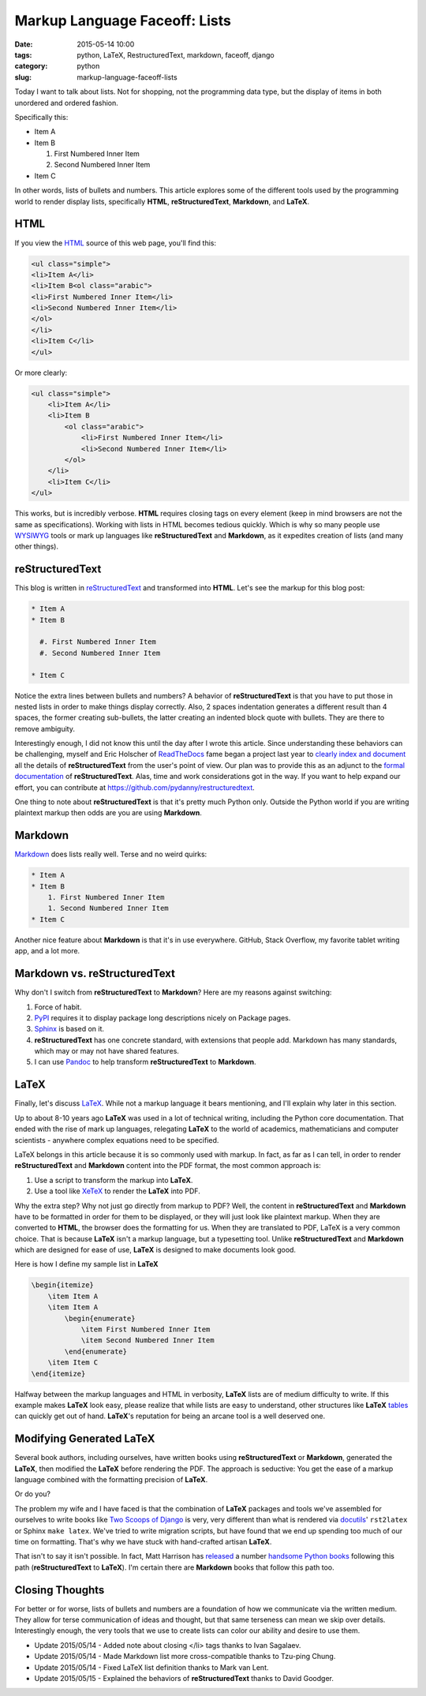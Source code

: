 =====================================
Markup Language Faceoff: Lists
=====================================

:date: 2015-05-14 10:00
:tags: python, LaTeX, RestructuredText, markdown, faceoff, django
:category: python
:slug: markup-language-faceoff-lists

Today I want to talk about lists. Not for shopping, not the programming data type, but the display of items in both unordered and ordered fashion. 

.. image:: http://pydanny.com/static/bullets.png
   :name: Bullets faceoff
   :align: center
   :alt: Bullets faceoff
   :target: http://www.pydanny.com/markup-language-faceoff-lists.html

Specifically this:

* Item A
* Item B

  #. First Numbered Inner Item
  #. Second Numbered Inner Item

* Item C

In other words, lists of bullets and numbers. This article explores some of the different tools used by the programming world to render display lists, specifically **HTML**, **reStructuredText**, **Markdown**, and **LaTeX**.


HTML
====

If you view the HTML_ source of this web page, you'll find this:

.. _HTML: http://en.wikipedia.org/wiki/HTML

.. code-block:: html

    <ul class="simple">
    <li>Item A</li>
    <li>Item B<ol class="arabic">
    <li>First Numbered Inner Item</li>
    <li>Second Numbered Inner Item</li>
    </ol>
    </li>
    <li>Item C</li>
    </ul>

Or more clearly:

.. code-block:: html

    <ul class="simple">
        <li>Item A</li>
        <li>Item B
            <ol class="arabic">
                <li>First Numbered Inner Item</li>
                <li>Second Numbered Inner Item</li>
            </ol>
        </li>
        <li>Item C</li>
    </ul>

This works, but is incredibly verbose. **HTML** requires closing tags on every element (keep in mind browsers are not the same as specifications). Working with lists in HTML becomes tedious quickly. Which is why so many people use WYSIWYG_ tools or mark up languages like **reStructuredText** and **Markdown**, as it expedites creation of lists (and many other things).

.. _WYSIWYG: http://en.wikipedia.org/wiki/WYSIWYG

reStructuredText
==================

This blog is written in reStructuredText_ and transformed into **HTML**. Let's see the markup for this blog post:

.. _reStructuredText: http://en.wikipedia.org/wiki/ReStructuredText

.. code-block:: rst

    * Item A
    * Item B

      #. First Numbered Inner Item
      #. Second Numbered Inner Item

    * Item C

Notice the extra lines between bullets and numbers? A behavior of **reStructuredText** is that you have to put those in nested lists in order to make things display correctly. Also, 2 spaces indentation generates a different result than 4 spaces, the former creating sub-bullets, the latter creating an indented block quote with bullets. They are there to remove ambiguity.

Interestingly enough, I did not know this until the day after I wrote this article. Since understanding these behaviors can be challenging, myself and Eric Holscher of ReadTheDocs_ fame began a project last year to `clearly index and document`_ all the details of **reStructuredText** from the user's point of view. Our plan was to provide this as an adjunct to the `formal documentation`_ of **reStructuredText**. Alas, time and work considerations got in the way. If you want to help expand our effort, you can contribute at https://github.com/pydanny/restructuredtext.

.. _ReadTheDocs: ttp://readthedocs.org
.. _`clearly index and document`: http://restructuredtext.readthedocs.org/
.. _`formal documentation`: http://docutils.sourceforge.net/docs/

One thing to note about **reStructuredText** is that it's pretty much Python only. Outside the Python world if you are writing plaintext markup then odds are you are using **Markdown**.

Markdown
==================

Markdown_ does lists really well. Terse and no weird quirks:

.. code-block:: rst

    * Item A
    * Item B
        1. First Numbered Inner Item
        1. Second Numbered Inner Item
    * Item C

Another nice feature about **Markdown** is that it's in use everywhere. GitHub, Stack Overflow, my favorite tablet writing app, and a lot more.

.. _Markdown: http://en.wikipedia.org/wiki/Markdown

Markdown vs. reStructuredText
==============================

Why don't I switch from **reStructuredText** to **Markdown**? Here are my reasons against switching:

#. Force of habit.
#. PyPI_ requires it to display package long descriptions nicely on Package pages.
#. Sphinx_ is based on it.
#. **reStructuredText** has one concrete standard, with extensions that people add. Markdown has many standards, which may or may not have shared features.
#. I can use Pandoc_ to help transform **reStructuredText** to **Markdown**.

.. _Sphinx: http://en.wikipedia.org/wiki/Sphinx_(documentation_generator)
.. _PyPI: http://pypi.python.org/pypi
.. _Pandoc: http://pandoc.org


LaTeX
=====

Finally, let's discuss LaTeX_. While not a markup language it bears mentioning, and I'll explain why later in this section.

Up to about 8-10 years ago **LaTeX** was used in a lot of technical writing, including the Python core documentation. That ended with the rise of mark up languages, relegating **LaTeX** to the world of academics, mathematicians and computer scientists - anywhere complex equations need to be specified.

LaTeX belongs in this article because it is so commonly used with markup. In fact, as far as I can tell, in order to render **reStructuredText** and **Markdown** content into the PDF format, the most common approach is:

#. Use a script to transform the markup into **LaTeX**.
#. Use a tool like XeTeX_ to render the **LaTeX** into PDF.

Why the extra step? Why not just go directly from markup to PDF? Well, the content in **reStructuredText** and **Markdown** have to be formatted in order for them to be displayed, or they will just look like plaintext markup. When they are converted to **HTML**, the browser does the formatting for us. When they are translated to PDF, LaTeX is a very common choice. That is because **LaTeX** isn't a markup language, but a typesetting tool. Unlike **reStructuredText** and **Markdown** which are designed for ease of use, **LaTeX** is designed to make documents look good.

Here is how I define my sample list in **LaTeX**

.. _LaTeX: http://en.wikipedia.org/wiki/LaTeX
.. _XeTeX: http://en.wikipedia.org/wiki/XeTeX

.. code-block:: latex

    \begin{itemize}
        \item Item A
        \item Item A
            \begin{enumerate}
                \item First Numbered Inner Item
                \item Second Numbered Inner Item
            \end{enumerate}
        \item Item C
    \end{itemize}

Halfway between the markup languages and HTML in verbosity, **LaTeX** lists are of medium difficulty to write. If this example makes **LaTeX** look easy, please realize that while lists are easy to understand, other structures like **LaTeX** tables_ can quickly get out of hand. **LaTeX**'s reputation for being an arcane tool is a well deserved one.

.. _tables: http://en.wikibooks.org/wiki/LaTeX/Tables

Modifying Generated LaTeX
====================================

Several book authors, including ourselves, have written books using **reStructuredText** or **Markdown**, generated the **LaTeX**, then modified the **LaTeX** before rendering the PDF. The approach is seductive: You get the ease of a markup language combined with the formatting precision of **LaTeX**.

Or do you?

The problem my wife and I have faced is that the combination of **LaTeX** packages and tools we've assembled for ourselves to write books like `Two Scoops of Django`_ is very, very different than what is rendered via docutils_' ``rst2latex`` or Sphinx ``make latex``. We've tried to write migration scripts, but have found that we end up spending too much of our time on formatting. That's why we have stuck with hand-crafted artisan **LaTeX**.

.. _docutils: https://pypi.python.org/pypi/docutils
.. _`Two Scoops of Django`: http://twoscoopspress.com/products/two-scoops-of-django-1-8

That isn't to say it isn't possible. In fact, Matt Harrison has released_ a number handsome_ Python_ books_ following this path (**reStructuredText** to **LaTeX**). I'm certain there are **Markdown** books that follow this path too.

.. _released: http://www.amazon.com/Brief-Introduction-Python-Testing-Harrison-ebook/dp/B00AY4VE8E/?tag=mlinar-20
.. _handsome: http://www.amazon.com/Guide-Learning-Iteration-Generators-Python/dp/1492333514/ref=sr_1_7?tag=mlinar-20
.. _Python: http://www.amazon.com/Treading-Python-1-Foundations/dp/1475266413/ref=sr_1_2?tag=mlinar-20
.. _books: http://www.amazon.com/Treading-Python-2-Intermediate/dp/149055095X/ref=sr_1_1?tag=mlinar-20

Closing Thoughts
================

For better or for worse, lists of bullets and numbers are a foundation of how we communicate via the written medium. They allow for terse communication of ideas and thought, but that same terseness can mean we skip over details. Interestingly enough, the very tools that we use to create lists can color our ability and desire to use them.

* Update 2015/05/14 - Added note about closing </li> tags thanks to Ivan Sagalaev.
* Update 2015/05/14 - Made Markdown list more cross-compatible thanks to Tzu-ping Chung.
* Update 2015/05/14 - Fixed LaTeX list definition thanks to Mark van Lent.
* Update 2015/05/15 - Explained the behaviors of **reStructuredText** thanks to David Goodger.
